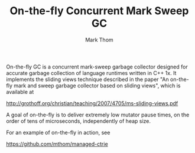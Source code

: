 #+TITLE:         On-the-fly Concurrent Mark Sweep GC
#+AUTHOR:        Mark Thom
#+EMAIL:         markjordanthom@gmail.com

On-the-fly GC is a concurrent mark-sweep garbage collector designed
for accurate garbage collection of language runtimes written in C++
1x.  It implements the sliding views technique described in the paper
"An on-the-fly mark and sweep garbage collector based on sliding
views", which is available at

http://grothoff.org/christian/teaching/2007/4705/ms-sliding-views.pdf

A goal of on-the-fly is to deliver extremely low mutator pause times,
on the order of tens of microseconds, independently of heap size.

For an example of on-the-fly in action, see

https://github.com/mthom/managed-ctrie
